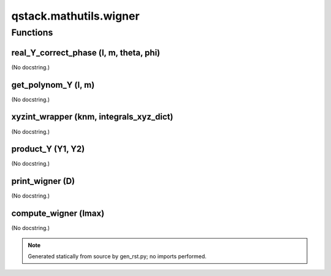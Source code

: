 qstack.mathutils.wigner
=======================

Functions
---------

real\_Y\_correct\_phase (l, m, theta, phi)
~~~~~~~~~~~~~~~~~~~~~~~~~~~~~~~~~~~~~~~~~~

(No docstring.)

get\_polynom\_Y (l, m)
~~~~~~~~~~~~~~~~~~~~~~

(No docstring.)

xyzint\_wrapper (knm, integrals\_xyz\_dict)
~~~~~~~~~~~~~~~~~~~~~~~~~~~~~~~~~~~~~~~~~~~

(No docstring.)

product\_Y (Y1, Y2)
~~~~~~~~~~~~~~~~~~~

(No docstring.)

print\_wigner (D)
~~~~~~~~~~~~~~~~~

(No docstring.)

compute\_wigner (lmax)
~~~~~~~~~~~~~~~~~~~~~~

(No docstring.)

.. note::
   Generated statically from source by gen_rst.py; no imports performed.
